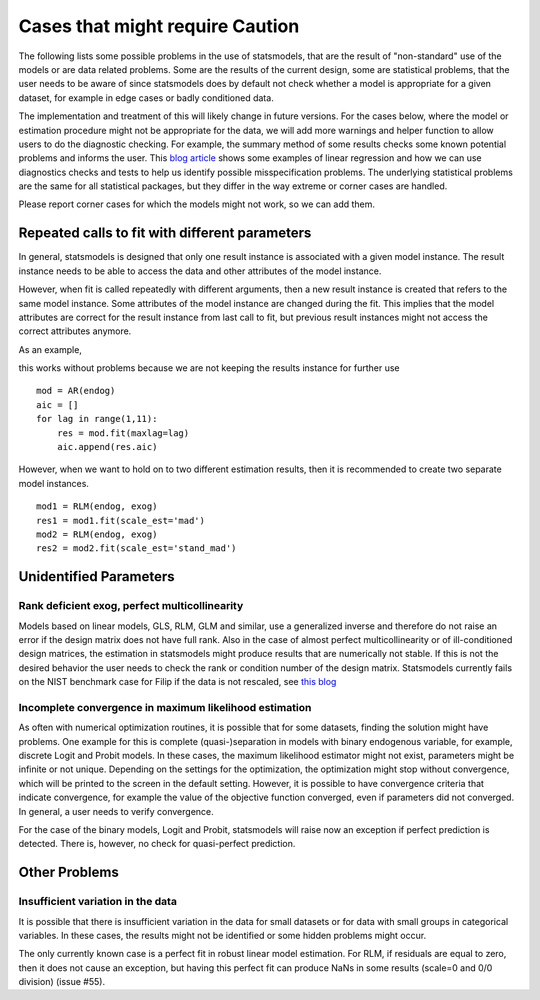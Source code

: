 

Cases that might require Caution
================================

The following lists some possible problems in the use of statsmodels, that
are the result of "non-standard" use of the models or are data related problems.
Some are
the results of the current design, some are statistical problems, that the user
needs to be aware of since statsmodels does by default not check whether a
model is appropriate for a given dataset, for example in edge cases or badly
conditioned data.

The implementation and treatment of this will likely change in future versions.
For the cases below, where the model or estimation procedure might not be
appropriate for the data, we will add more warnings and helper function to
allow users to do the diagnostic checking. For example, the summary method
of some results checks some known potential problems and informs the user.
This `blog article <http://jpktd.blogspot.ca/2012/01/anscombe-and-diagnostic-statistics.html>`_
shows some examples of linear regression and how we can use diagnostics checks
and tests to help us identify possible misspecification problems.
The underlying statistical problems are the same for all statistical
packages, but they differ in the way extreme or corner cases are handled.

Please report corner cases for which the models might not work, so we can add
them.

Repeated calls to fit with different parameters
-----------------------------------------------

In general, statsmodels is designed that only one result instance is associated
with a given model instance. The result instance needs to be able to access the
data and other attributes of the model instance.

However, when fit is called repeatedly with different arguments, then a new
result instance is created that refers to the same model instance. Some
attributes of the model instance are changed during the fit. This implies that
the model attributes are correct for the result instance from last call to fit,
but previous result instances might not access the correct attributes anymore.

As an example,

this works without problems because we are not keeping the results instance
for further use ::

  mod = AR(endog)
  aic = []
  for lag in range(1,11):
      res = mod.fit(maxlag=lag)
      aic.append(res.aic)


However, when we want to hold on to two different estimation results, then it
is recommended to create two separate model instances. ::

  mod1 = RLM(endog, exog)
  res1 = mod1.fit(scale_est='mad')
  mod2 = RLM(endog, exog)
  res2 = mod2.fit(scale_est='stand_mad')


Unidentified Parameters
-----------------------

Rank deficient exog, perfect multicollinearity
~~~~~~~~~~~~~~~~~~~~~~~~~~~~~~~~~~~~~~~~~~~~~~

Models based on linear models, GLS, RLM, GLM and similar, use a generalized
inverse and therefore do not raise an error if the design matrix does not have
full rank. Also in the case of almost perfect multicollinearity or of
ill-conditioned design matrices, the estimation in statsmodels might produce
results that are numerically not stable. If this is not the desired behavior
the user needs to check the rank or condition number of the design matrix.
Statsmodels currently fails on the NIST benchmark case for Filip if the
data is not rescaled, see `this blog <http://jpktd.blogspot.ca/2012/03/numerical-accuracy-in-linear-least.html>`_

Incomplete convergence in maximum likelihood estimation
~~~~~~~~~~~~~~~~~~~~~~~~~~~~~~~~~~~~~~~~~~~~~~~~~~~~~~~

As often with numerical optimization routines, it is possible that for some
datasets, finding the solution might have problems. One example for this is
complete (quasi-)separation in models with binary endogenous variable, for
example, discrete Logit and Probit models. In these cases, the maximum likelihood
estimator might not exist, parameters might be infinite or not unique. Depending
on the settings for the optimization, the optimization might stop without
convergence, which will be printed to the screen in the default setting.
However, it is possible to have convergence criteria that
indicate convergence, for example the value of the objective function converged,
even if parameters did not converged. In general, a user needs to verify
convergence.

For the case of the binary models, Logit and Probit, statsmodels will raise
now an exception if perfect prediction is detected. There is, however, no
check for quasi-perfect prediction.


Other Problems
--------------

Insufficient variation in the data
~~~~~~~~~~~~~~~~~~~~~~~~~~~~~~~~~~

It is possible that there is insufficient variation in the data for small
datasets or for data with small groups in categorical variables. In these
cases, the results might not be identified or some hidden problems might occur.

The only currently known case is a perfect fit in robust linear model estimation.
For RLM, if residuals are equal to zero, then it does not cause an exception,
but having this perfect fit can produce NaNs in some results (scale=0 and 0/0
division) (issue #55).

